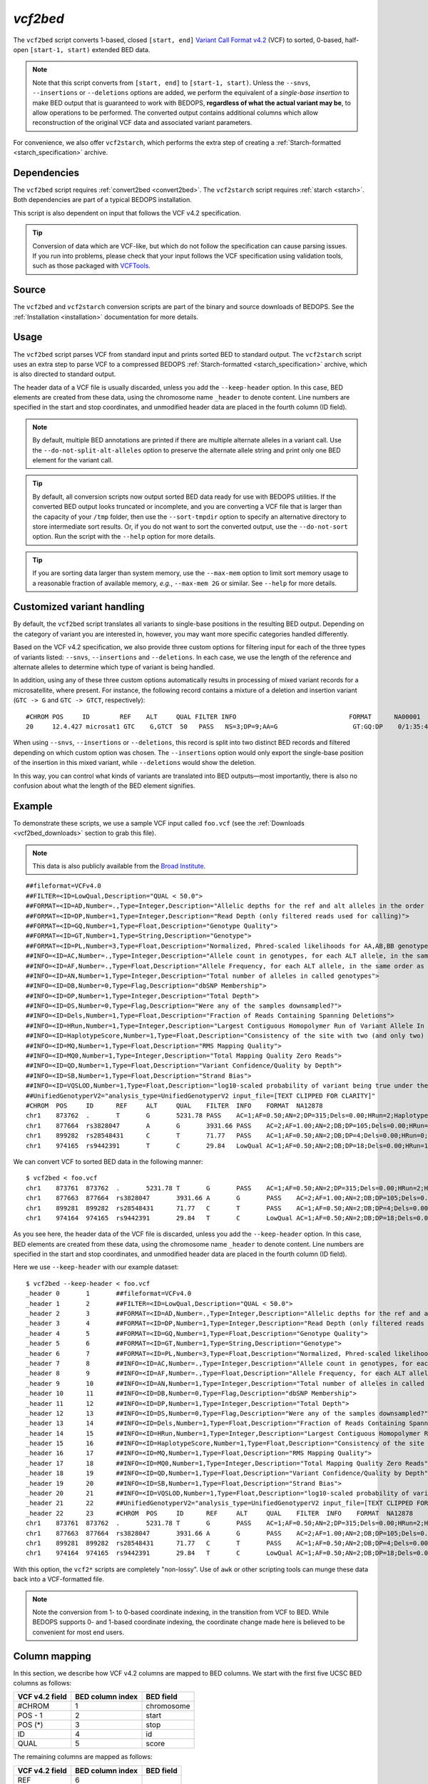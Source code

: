 .. _vcf2bed:

`vcf2bed`
=========

The ``vcf2bed`` script converts 1-based, closed ``[start, end]`` `Variant Call Format v4.2 <http://vcftools.sourceforge.net/specs.html>`_ (VCF) to sorted, 0-based, half-open ``[start-1, start)`` extended BED data.

.. note:: Note that this script converts from ``[start, end]`` to ``[start-1, start)``. Unless the ``--snvs``, ``--insertions`` or ``--deletions`` options are added, we perform the equivalent of a *single-base insertion* to make BED output that is guaranteed to work with BEDOPS, **regardless of what the actual variant may be**, to allow operations to be performed. The converted output contains additional columns which allow reconstruction of the original VCF data and associated variant parameters.

For convenience, we also offer ``vcf2starch``, which performs the extra step of creating a :ref:`Starch-formatted <starch_specification>` archive.

============
Dependencies
============

The ``vcf2bed`` script requires :ref:`convert2bed <convert2bed>`. The ``vcf2starch`` script requires :ref:`starch <starch>`. Both dependencies are part of a typical BEDOPS installation.

This script is also dependent on input that follows the VCF v4.2 specification.

.. tip:: Conversion of data which are VCF-like, but which do not follow the specification can cause parsing issues. If you run into problems, please check that your input follows the VCF specification using validation tools, such as those packaged with `VCFTools <http://vcftools.sourceforge.net/perl_module.html#vcf-validator>`_.

======
Source
======

The ``vcf2bed`` and ``vcf2starch`` conversion scripts are part of the binary and source downloads of BEDOPS. See the :ref:`Installation <installation>` documentation for more details.

=====
Usage
=====

The ``vcf2bed`` script parses VCF from standard input and prints sorted BED to standard output. The ``vcf2starch`` script uses an extra step to parse VCF to a compressed BEDOPS :ref:`Starch-formatted <starch_specification>` archive, which is also directed to standard output.

The header data of a VCF file is usually discarded, unless you add the ``--keep-header`` option. In this case, BED elements are created from these data, using the chromosome name ``_header`` to denote content. Line numbers are specified in the start and stop coordinates, and unmodified header data are placed in the fourth column (ID field).

.. note:: By default, multiple BED annotations are printed if there are multiple alternate alleles in a variant call. Use the ``--do-not-split-alt-alleles`` option to preserve the alternate allele string and print only one BED element for the variant call.

.. tip:: By default, all conversion scripts now output sorted BED data ready for use with BEDOPS utilities. If the converted BED output looks truncated or incomplete, and you are converting a VCF file that is larger than the capacity of your ``/tmp`` folder, then use the ``--sort-tmpdir`` option to specify an alternative directory to store intermediate sort results. Or, if you do not want to sort the converted output, use the ``--do-not-sort`` option. Run the script with the ``--help`` option for more details.

.. tip:: If you are sorting data larger than system memory, use the ``--max-mem`` option to limit sort memory usage to a reasonable fraction of available memory, *e.g.*, ``--max-mem 2G`` or similar. See ``--help`` for more details.

.. _vcf2bed_custom_variants:

===========================
Customized variant handling
===========================

By default, the ``vcf2bed`` script translates all variants to single-base positions in the resulting BED output. Depending on the category of variant you are interested in, however, you may want more specific categories handled differently. 

Based on the VCF v4.2 specification, we also provide three custom options for filtering input for each of the three types of variants listed: ``--snvs``, ``--insertions`` and ``--deletions``. In each case, we use the length of the reference and alternate alleles to determine which type of variant is being handled. 

In addition, using any of these three custom options automatically results in processing of mixed variant records for a microsatellite, where present. For instance, the following record contains a mixture of a deletion and insertion variant (``GTC -> G`` and ``GTC -> GTCT``, respectively):

::

  #CHROM POS     ID        REF    ALT     QUAL FILTER INFO                              FORMAT      NA00001        NA00002        NA00003
  20     12.4.427 microsat1 GTC    G,GTCT  50   PASS   NS=3;DP=9;AA=G                    GT:GQ:DP    0/1:35:4       0/2:17:2       1/1:40:3

When using ``--snvs``, ``--insertions`` or ``--deletions``, this record is split into two distinct BED records and filtered depending on which custom option was chosen. The ``--insertions`` option would only export the single-base position of the insertion in this mixed variant, while ``--deletions`` would show the deletion.

In this way, you can control what kinds of variants are translated into BED outputs |---| most importantly, there is also no confusion about what the length of the BED element signifies.

=======
Example
=======

To demonstrate these scripts, we use a sample VCF input called ``foo.vcf`` (see the :ref:`Downloads <vcf2bed_downloads>` section to grab this file). 

.. note:: This data is also publicly available from the `Broad Institute <http://www.broadinstitute.org/gsa/wiki/index.php/Understanding_the_Unified_Genotyper's_VCF_files>`_.

::

  ##fileformat=VCFv4.0
  ##FILTER=<ID=LowQual,Description="QUAL < 50.0">
  ##FORMAT=<ID=AD,Number=.,Type=Integer,Description="Allelic depths for the ref and alt alleles in the order listed">
  ##FORMAT=<ID=DP,Number=1,Type=Integer,Description="Read Depth (only filtered reads used for calling)">
  ##FORMAT=<ID=GQ,Number=1,Type=Float,Description="Genotype Quality">
  ##FORMAT=<ID=GT,Number=1,Type=String,Description="Genotype">
  ##FORMAT=<ID=PL,Number=3,Type=Float,Description="Normalized, Phred-scaled likelihoods for AA,AB,BB genotypes where A=ref and B=alt; not applicable if site is not biallelic">
  ##INFO=<ID=AC,Number=.,Type=Integer,Description="Allele count in genotypes, for each ALT allele, in the same order as listed">
  ##INFO=<ID=AF,Number=.,Type=Float,Description="Allele Frequency, for each ALT allele, in the same order as listed">
  ##INFO=<ID=AN,Number=1,Type=Integer,Description="Total number of alleles in called genotypes">
  ##INFO=<ID=DB,Number=0,Type=Flag,Description="dbSNP Membership">
  ##INFO=<ID=DP,Number=1,Type=Integer,Description="Total Depth">
  ##INFO=<ID=DS,Number=0,Type=Flag,Description="Were any of the samples downsampled?">
  ##INFO=<ID=Dels,Number=1,Type=Float,Description="Fraction of Reads Containing Spanning Deletions">
  ##INFO=<ID=HRun,Number=1,Type=Integer,Description="Largest Contiguous Homopolymer Run of Variant Allele In Either Direction">
  ##INFO=<ID=HaplotypeScore,Number=1,Type=Float,Description="Consistency of the site with two (and only two) segregating haplotypes">
  ##INFO=<ID=MQ,Number=1,Type=Float,Description="RMS Mapping Quality">
  ##INFO=<ID=MQ0,Number=1,Type=Integer,Description="Total Mapping Quality Zero Reads">
  ##INFO=<ID=QD,Number=1,Type=Float,Description="Variant Confidence/Quality by Depth">
  ##INFO=<ID=SB,Number=1,Type=Float,Description="Strand Bias">
  ##INFO=<ID=VQSLOD,Number=1,Type=Float,Description="log10-scaled probability of variant being true under the trained gaussian mixture model">
  ##UnifiedGenotyperV2="analysis_type=UnifiedGenotyperV2 input_file=[TEXT CLIPPED FOR CLARITY]"
  #CHROM  POS     ID      REF     ALT     QUAL    FILTER  INFO    FORMAT  NA12878
  chr1    873762  .       T       G       5231.78 PASS    AC=1;AF=0.50;AN=2;DP=315;Dels=0.00;HRun=2;HaplotypeScore=15.11;MQ=91.05;MQ0=15;QD=16.61;SB=-1533.02;VQSLOD=-1.5473      GT:AD:DP:GQ:PL  0/1:173,141:282:99:255,0,255
  chr1    877664  rs3828047       A       G       3931.66 PASS    AC=2;AF=1.00;AN=2;DB;DP=105;Dels=0.00;HRun=1;HaplotypeScore=1.59;MQ=92.52;MQ0=4;QD=37.44;SB=-1152.13;VQSLOD=0.1185      GT:AD:DP:GQ:PL  1/1:0,105:94:99:255,255,0
  chr1    899282  rs28548431      C       T       71.77   PASS    AC=1;AF=0.50;AN=2;DB;DP=4;Dels=0.00;HRun=0;HaplotypeScore=0.00;MQ=99.00;MQ0=0;QD=17.94;SB=-46.55;VQSLOD=-1.9148 GT:AD:DP:GQ:PL  0/1:1,3:4:25.92:103,0,26
  chr1    974165  rs9442391       T       C       29.84   LowQual AC=1;AF=0.50;AN=2;DB;DP=18;Dels=0.00;HRun=1;HaplotypeScore=0.16;MQ=95.26;MQ0=0;QD=1.66;SB=-0.98 GT:AD:DP:GQ:PL  0/1:14,4:14:60.91:61,0,255

We can convert VCF to sorted BED data in the following manner:

::

  $ vcf2bed < foo.vcf
  chr1    873761  873762  .       5231.78 T       G       PASS    AC=1;AF=0.50;AN=2;DP=315;Dels=0.00;HRun=2;HaplotypeScore=15.11;MQ=91.05;MQ0=15;QD=16.61;SB=-1533.02;VQSLOD=-1.5473      GT:AD:DP:GQ:PL  0/1:173,141:282:99:255,0,255
  chr1    877663  877664  rs3828047       3931.66 A       G       PASS    AC=2;AF=1.00;AN=2;DB;DP=105;Dels=0.00;HRun=1;HaplotypeScore=1.59;MQ=92.52;MQ0=4;QD=37.44;SB=-1152.13;VQSLOD=0.1185      GT:AD:DP:GQ:PL  1/1:0,105:94:99:255,255,0
  chr1    899281  899282  rs28548431      71.77   C       T       PASS    AC=1;AF=0.50;AN=2;DB;DP=4;Dels=0.00;HRun=0;HaplotypeScore=0.00;MQ=99.00;MQ0=0;QD=17.94;SB=-46.55;VQSLOD=-1.9148 GT:AD:DP:GQ:PL  0/1:1,3:4:25.92:103,0,26
  chr1    974164  974165  rs9442391       29.84   T       C       LowQual AC=1;AF=0.50;AN=2;DB;DP=18;Dels=0.00;HRun=1;HaplotypeScore=0.16;MQ=95.26;MQ0=0;QD=1.66;SB=-0.98 GT:AD:DP:GQ:PL  0/1:14,4:14:60.91:61,0,255

As you see here, the header data of the VCF file is discarded, unless you add the ``--keep-header`` option. In this case, BED elements are created from these data, using the chromosome name ``_header`` to denote content. Line numbers are specified in the start and stop coordinates, and unmodified header data are placed in the fourth column (ID field). 

Here we use ``--keep-header`` with our example dataset:

::

  $ vcf2bed --keep-header < foo.vcf
  _header 0       1       ##fileformat=VCFv4.0
  _header 1       2       ##FILTER=<ID=LowQual,Description="QUAL < 50.0">
  _header 2       3       ##FORMAT=<ID=AD,Number=.,Type=Integer,Description="Allelic depths for the ref and alt alleles in the order listed">
  _header 3       4       ##FORMAT=<ID=DP,Number=1,Type=Integer,Description="Read Depth (only filtered reads used for calling)">
  _header 4       5       ##FORMAT=<ID=GQ,Number=1,Type=Float,Description="Genotype Quality">
  _header 5       6       ##FORMAT=<ID=GT,Number=1,Type=String,Description="Genotype">
  _header 6       7       ##FORMAT=<ID=PL,Number=3,Type=Float,Description="Normalized, Phred-scaled likelihoods for AA,AB,BB genotypes where A=ref and B=alt; not applicable if site is not biallelic">
  _header 7       8       ##INFO=<ID=AC,Number=.,Type=Integer,Description="Allele count in genotypes, for each ALT allele, in the same order as listed">
  _header 8       9       ##INFO=<ID=AF,Number=.,Type=Float,Description="Allele Frequency, for each ALT allele, in the same order as listed">
  _header 9       10      ##INFO=<ID=AN,Number=1,Type=Integer,Description="Total number of alleles in called genotypes">
  _header 10      11      ##INFO=<ID=DB,Number=0,Type=Flag,Description="dbSNP Membership">
  _header 11      12      ##INFO=<ID=DP,Number=1,Type=Integer,Description="Total Depth">
  _header 12      13      ##INFO=<ID=DS,Number=0,Type=Flag,Description="Were any of the samples downsampled?">
  _header 13      14      ##INFO=<ID=Dels,Number=1,Type=Float,Description="Fraction of Reads Containing Spanning Deletions">
  _header 14      15      ##INFO=<ID=HRun,Number=1,Type=Integer,Description="Largest Contiguous Homopolymer Run of Variant Allele In Either Direction">
  _header 15      16      ##INFO=<ID=HaplotypeScore,Number=1,Type=Float,Description="Consistency of the site with two (and only two) segregating haplotypes">
  _header 16      17      ##INFO=<ID=MQ,Number=1,Type=Float,Description="RMS Mapping Quality">
  _header 17      18      ##INFO=<ID=MQ0,Number=1,Type=Integer,Description="Total Mapping Quality Zero Reads">
  _header 18      19      ##INFO=<ID=QD,Number=1,Type=Float,Description="Variant Confidence/Quality by Depth">
  _header 19      20      ##INFO=<ID=SB,Number=1,Type=Float,Description="Strand Bias">
  _header 20      21      ##INFO=<ID=VQSLOD,Number=1,Type=Float,Description="log10-scaled probability of variant being true under the trained gaussian mixture model">
  _header 21      22      ##UnifiedGenotyperV2="analysis_type=UnifiedGenotyperV2 input_file=[TEXT CLIPPED FOR CLARITY]"
  _header 22      23      #CHROM  POS     ID      REF     ALT     QUAL    FILTER  INFO    FORMAT  NA12878
  chr1    873761  873762  .       5231.78 T       G       PASS    AC=1;AF=0.50;AN=2;DP=315;Dels=0.00;HRun=2;HaplotypeScore=15.11;MQ=91.05;MQ0=15;QD=16.61;SB=-1533.02;VQSLOD=-1.5473      GT:AD:DP:GQ:PL  0/1:173,141:282:99:255,0,255
  chr1    877663  877664  rs3828047       3931.66 A       G       PASS    AC=2;AF=1.00;AN=2;DB;DP=105;Dels=0.00;HRun=1;HaplotypeScore=1.59;MQ=92.52;MQ0=4;QD=37.44;SB=-1152.13;VQSLOD=0.1185      GT:AD:DP:GQ:PL  1/1:0,105:94:99:255,255,0
  chr1    899281  899282  rs28548431      71.77   C       T       PASS    AC=1;AF=0.50;AN=2;DB;DP=4;Dels=0.00;HRun=0;HaplotypeScore=0.00;MQ=99.00;MQ0=0;QD=17.94;SB=-46.55;VQSLOD=-1.9148 GT:AD:DP:GQ:PL  0/1:1,3:4:25.92:103,0,26
  chr1    974164  974165  rs9442391       29.84   T       C       LowQual AC=1;AF=0.50;AN=2;DB;DP=18;Dels=0.00;HRun=1;HaplotypeScore=0.16;MQ=95.26;MQ0=0;QD=1.66;SB=-0.98 GT:AD:DP:GQ:PL  0/1:14,4:14:60.91:61,0,255

With this option, the ``vcf2*`` scripts are completely "non-lossy". Use of ``awk`` or other scripting tools can munge these data back into a VCF-formatted file.

.. note:: Note the conversion from 1- to 0-based coordinate indexing, in the transition from VCF to BED. While BEDOPS supports 0- and 1-based coordinate indexing, the coordinate change made here is believed to be convenient for most end users.

.. _vcf2bed_column_mapping:

==============
Column mapping
==============

In this section, we describe how VCF v4.2 columns are mapped to BED columns. We start with the first five UCSC BED columns as follows:

+---------------------------+---------------------+---------------+
| VCF v4.2 field            | BED column index    | BED field     |
+===========================+=====================+===============+
| #CHROM                    | 1                   | chromosome    |
+---------------------------+---------------------+---------------+
| POS - 1                   | 2                   | start         |
+---------------------------+---------------------+---------------+
| POS (*)                   | 3                   | stop          |
+---------------------------+---------------------+---------------+
| ID                        | 4                   | id            |
+---------------------------+---------------------+---------------+
| QUAL                      | 5                   | score         |
+---------------------------+---------------------+---------------+

The remaining columns are mapped as follows:

+---------------------------+---------------------+---------------+
| VCF v4.2 field            | BED column index    | BED field     |
+===========================+=====================+===============+
| REF                       | 6                   |               |
+---------------------------+---------------------+---------------+
| ALT                       | 7                   |               |
+---------------------------+---------------------+---------------+
| FILTER                    | 8                   |               |
+---------------------------+---------------------+---------------+
| INFO                      | 9                   |               |
+---------------------------+---------------------+---------------+

If present in the VCF v4.2 input, the following columns are also mapped:

+---------------------------+---------------------+---------------+
| VCF v4.2 field            | BED column index    | BED field     |
+===========================+=====================+===============+
| FORMAT                    | 10                  |               |
+---------------------------+---------------------+---------------+
| Sample ID 1               | 11                  |               |
+---------------------------+---------------------+---------------+
| Sample ID 2               | 12                  |               |
+---------------------------+---------------------+---------------+
| ...                       | 13, 14, etc.        |               |
+---------------------------+---------------------+---------------+

When using ``--deletions``, the stop value of the BED output is determined by the length difference between ALT and REF alleles. Use of ``--insertions`` or ``--snvs`` yields a one-base BED element.

If the ALT field contains more than one allele, multiple BED records will be printed. Use the ``--do-not-split`` option if you only want one BED record per variant call.

The "meta-information" (starting with ``##``) and "header" lines (starting with ``#``) are discarded, unless the ``--keep-headers`` options is specified.

.. _vcf2bed_downloads:

=========
Downloads
=========

* Sample VCF dataset: :download:`foo.vcf <../../../../assets/reference/file-management/conversion/reference_vcf2bed_foo.vcf>`

.. |--| unicode:: U+2013   .. en dash
.. |---| unicode:: U+2014  .. em dash, trimming surrounding whitespace
   :trim:
